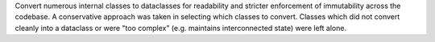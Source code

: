 Convert numerous internal classes to dataclasses for readability and stricter
enforcement of immutability across the codebase. A conservative approach was
taken in selecting which classes to convert. Classes which did not convert
cleanly into a dataclass or were "too complex" (e.g. maintains interconnected
state) were left alone.
